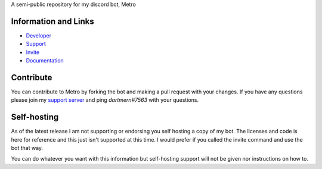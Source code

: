 A semi-public repository for my discord bot, Metro


Information and Links
-----------------------

- `Developer <https://discord.com/users/525843819850104842>`_
- `Support <https://discord.gg/2ceTMZ9qJh>`_ 
- `Invite <https://discord.com/oauth2/authorize?client_id=788543184082698252&scope=bot+applications.commands&permissions=140932115831>`_
- `Documentation <https://metrodiscordbot.readthedocs.io/en/latest/>`_

Contribute 
------------------

You can contribute to Metro by forking the bot
and making a pull request with your changes. If 
you have any questions please join my `support server <https://discord.gg/2ceTMZ9qJh>`_
and ping `dartmern#7563` with your questions.

Self-hosting
---------------

As of the latest release I am not supporting or endorsing 
you self hosting a copy of my bot. The licenses and code is here
for reference and this just isn't supported at this time. I would prefer
if you called the invite command and use the bot that way.

You can do whatever you want with this information but self-hosting
support will not be given nor instructions on how to. 